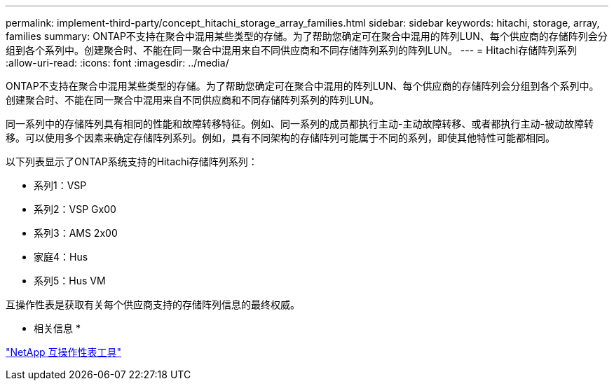 ---
permalink: implement-third-party/concept_hitachi_storage_array_families.html 
sidebar: sidebar 
keywords: hitachi, storage, array, families 
summary: ONTAP不支持在聚合中混用某些类型的存储。为了帮助您确定可在聚合中混用的阵列LUN、每个供应商的存储阵列会分组到各个系列中。创建聚合时、不能在同一聚合中混用来自不同供应商和不同存储阵列系列的阵列LUN。 
---
= Hitachi存储阵列系列
:allow-uri-read: 
:icons: font
:imagesdir: ../media/


[role="lead"]
ONTAP不支持在聚合中混用某些类型的存储。为了帮助您确定可在聚合中混用的阵列LUN、每个供应商的存储阵列会分组到各个系列中。创建聚合时、不能在同一聚合中混用来自不同供应商和不同存储阵列系列的阵列LUN。

同一系列中的存储阵列具有相同的性能和故障转移特征。例如、同一系列的成员都执行主动-主动故障转移、或者都执行主动-被动故障转移。可以使用多个因素来确定存储阵列系列。例如，具有不同架构的存储阵列可能属于不同的系列，即使其他特性可能都相同。

以下列表显示了ONTAP系统支持的Hitachi存储阵列系列：

* 系列1：VSP
* 系列2：VSP Gx00
* 系列3：AMS 2x00
* 家庭4：Hus
* 系列5：Hus VM


互操作性表是获取有关每个供应商支持的存储阵列信息的最终权威。

* 相关信息 *

https://mysupport.netapp.com/matrix["NetApp 互操作性表工具"]

